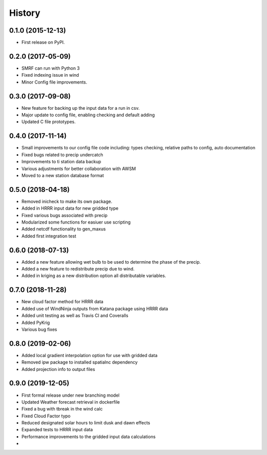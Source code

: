 =======
History
=======

0.1.0 (2015-12-13)
------------------

* First release on PyPI.

0.2.0 (2017-05-09)
------------------

* SMRF can run with Python 3
* Fixed indexing issue in wind
* Minor Config file improvements.

0.3.0 (2017-09-08)
------------------

* New feature for backing up the input data for a run in csv.
* Major update to config file, enabling checking and default adding
* Updated C file prototypes.

0.4.0 (2017-11-14)
------------------

* Small improvements to our config file code including: types checking, relative paths to config, auto documentation
* Fixed bugs related to precip undercatch
* Improvements to ti station data backup
* Various adjustments for better collaboration with AWSM
* Moved to a new station database format


0.5.0 (2018-04-18)
------------------

* Removed inicheck to make its own package.
* Added in HRRR input data for new gridded type
* Fixed various bugs associated with precip
* Modularized some functions for easiuer use scripting
* Added netcdf functionality to gen_maxus
* Added first integration test


0.6.0 (2018-07-13)
------------------

* Added a new feature allowing wet bulb to be used to determine the phase of the precip.
* Added a new feature to redistribute precip due to wind.
* Added in kriging as a new distribution option all distributable variables.


0.7.0 (2018-11-28)
------------------

* New cloud factor method for HRRR data
* Added use of WindNinja outputs from Katana package using HRRR data
* Added unit testing as well as Travis CI and Coveralls
* Added PyKrig
* Various bug fixes


0.8.0 (2019-02-06)
------------------

* Added local gradient interpolation option for use with gridded data
* Removed ipw package to installed spatialnc dependency
* Added projection info to output files


0.9.0 (2019-12-05)
------------------

* First formal release under new branching model
* Updated Weather forecast retrieval in dockerfile
* Fixed a bug with tbreak in the wind calc
* Fixed Cloud Factor typo
* Reduced designated solar hours to limit dusk and dawn effects
* Expanded tests to HRRR input data
* Performance improvements to the gridded input data calculations
*
